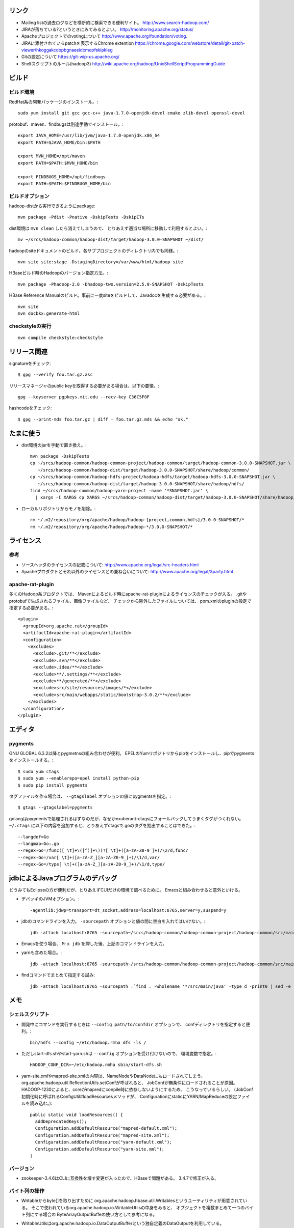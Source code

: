 リンク
======

- Mailing listの過去ログなどを横断的に検索できる便利サイト。
  http://www.search-hadoop.com/

- JIRAが落ちている?というときにみてみるとよい。
  http://monitoring.apache.org/status/

- Apacheプロジェクトでのvotingについて
  http://www.apache.org/foundation/voting.

- JIRAに添付されているpatchを表示するChrome extention
  https://chrome.google.com/webstore/detail/git-patch-viewer/hkoggakcdopbgnaeeidcmopfekipkleg

- Gitの設定について
  https://git-wip-us.apache.org/

- Shellスクリプトのルール(hadoop3)
  http://wiki.apache.org/hadoop/UnixShellScriptProgrammingGuide



ビルド
======

ビルド環境
----------

RedHat系の開発パッケージのインストール。::

  sudo yum install git gcc gcc-c++ java-1.7.0-openjdk-devel cmake zlib-devel openssl-devel

protobuf、maven、findbugsは別途手動でインストール。::

  export JAVA_HOME=/usr/lib/jvm/java-1.7.0-openjdk.x86_64
  export PATH=$JAVA_HOME/bin:$PATH
  
  export MVN_HOME=/opt/maven
  export PATH=$PATH:$MVN_HOME/bin
  
  export FINDBUGS_HOME=/opt/findbugs
  export PATH=$PATH:$FINDBUGS_HOME/bin


ビルドオプション
----------------

hadoop-distから実行できるようにpackage::
  
  mvn package -Pdist -Pnative -DskipTests -DskipITs

dist環境は ``mvn clean`` したら消えてしまうので、
とりあえず適当な場所に移動して利用するとよい。::

  mv ~/srcs/hadoop-common/hadoop-dist/target/hadoop-3.0.0-SNAPSHOT ~/dist/

hadoopのsiteドキュメントのビルド。各サブプロジェクトのディレクトリ内でも同様。::

  mvn site site:stage -DstagingDirectory=/var/www/html/hadoop-site

HBaseビルド時のHadoopのバージョン指定方法。::

  mvn package -Phadoop-2.0 -Dhadoop-two.version=2.5.0-SNAPSHOT -DskipTests

HBase Reference Manualのビルド。事前に一度siteをビルドして、Javadocを生成する必要がある。::

  mvn site
  mvn docbkx:generate-html


checkstyleの実行
----------------

::

  mvn compile checkstyle:checkstyle
  


リリース関連
============


signatureをチェック::

  $ gpg --verify foo.tar.gz.asc

リリースマネージャのpublic keyを取得する必要がある場合は、以下の要領。::
  
  gpg --keyserver pgpkeys.mit.edu --recv-key C36C5F0F

hashcodeをチェック::

  $ gpg --print-mds foo.tar.gz | diff - foo.tar.gz.mds && echo "ok."


たまに使う
==========

- dist環境のjarを手動で置き換え。::

    mvn package -DskipTests
    cp ~/srcs/hadoop-common/hadoop-common-project/hadoop-common/target/hadoop-common-3.0.0-SNAPSHOT.jar \
       ~/srcs/hadoop-common/hadoop-dist/target/hadoop-3.0.0-SNAPSHOT/share/hadoop/common/
    cp ~/srcs/hadoop-common/hadoop-hdfs-project/hadoop-hdfs/target/hadoop-hdfs-3.0.0-SNAPSHOT.jar \
       ~/srcs/hadoop-common/hadoop-dist/target/hadoop-3.0.0-SNAPSHOT/share/hadoop/hdfs/
    find ~/srcs/hadoop-common/hadoop-yarn-project -name '*SNAPSHOT.jar' \
      | xargs -I XARGS cp XARGS ~/srcs/hadoop-common/hadoop-dist/target/hadoop-3.0.0-SNAPSHOT/share/hadoop/yarn  


- ローカルリポジトリからモノを削除。::

    rm ~/.m2/repository/org/apache/hadoop/hadoop-{project,common,hdfs}/3.0.0-SNAPSHOT/*
    rm ~/.m2/repository/org/apache/hadoop/hadoop-*/3.0.0-SNAPSHOT/*


ライセンス
==========

参考
----

- ソースヘッダのライセンスの記載について:
  http://www.apache.org/legal/src-headers.html

- Apacheプロダクトとそれ以外のライセンスとの兼ね合いについて:
  http://www.apache.org/legal/3party.html


apache-rat-plugin
-----------------

多くのHadoop系プロダクトでは、
Mavenによるビルド時にapache-rat-pluginによるライセンスのチェックが入る。
.gitやprotobufで生成されるファイル、画像ファイルなど、
チェックから除外したファイルについては、
pom.xmlのpluginの設定で指定する必要がある。::

      <plugin>
        <groupId>org.apache.rat</groupId>
        <artifactId>apache-rat-plugin</artifactId>
        <configuration>
          <excludes>
            <exclude>.git/**</exclude>
            <exclude>.svn/**</exclude>
            <exclude>.idea/**</exclude>
            <exclude>**/.settings/**</exclude>
            <exclude>**/generated/**</exclude>
            <exclude>src/site/resources/images/*</exclude>
            <exclude>src/main/webapps/static/bootstrap-3.0.2/**</exclude>
          </excludes>
        </configuration>
      </plugin>


エディタ
========

pygments
--------

GNU GLOBAL 6.3.2以降とpygmetnsの組み合わせが便利。
EPELのYumリポジトリからpipをインストールし、pipでpygmentsをインストールする。::

  $ sudo yum ctags
  $ sudo yum --enablerepo=epel install python-pip
  $ sudo pip install pygments

タグファイルを作る場合は、 ``--gtagslabel`` オプションの値にpygmentsを指定。::

  $ gtags --gtagslabel=pygments

golangはpygmentsで処理されるはずなのだが、なぜかexuberant-ctagsにフォールバックしてうまくタグがつくれない。
``~/.ctags`` に以下の内容を追加すると、とりあえずctagsで.goのタグを抽出することはできた。::

  --langdef=Go
  --langmap=Go:.go
  --regex-Go=/func([ \t]+\([^)]+\))?[ \t]+([a-zA-Z0-9_]+)/\2/d,func/
  --regex-Go=/var[ \t]+([a-zA-Z_][a-zA-Z0-9_]+)/\1/d,var/
  --regex-Go=/type[ \t]+([a-zA-Z_][a-zA-Z0-9_]+)/\1/d,type/


jdbによるJavaプログラムのデバッグ
=================================

どうみてもEclipseの方が便利だが、とりあえずCUIだけの環境で調べるために。
Emacsと組み合わせると意外といける。

- デバッギのJVMオプション。::

    -agentlib:jdwp=transport=dt_socket,address=localhost:8765,server=y,suspend=y

- jdbのコマンドラインを入力。
  ``-sourcepath`` オプションと値の間に空白を入れてはいけない。::

    jdb -attach localhost:8765 -sourcepath~/srcs/hadoop-common/hadoop-common-project/hadoop-common/src/main/java:~/srcs/hadoop-common/hadoop-hdfs-project/hadoop-hdfs/src/main/java

- Emacsを使う場合、 ``M-x jdb`` を押した後、上記のコマンドラインを入力。

- yarnも含めた場合。::

    jdb -attach localhost:8765 -sourcepath~/srcs/hadoop-common/hadoop-common-project/hadoop-common/src/main/java:~/srcs/hadoop-common/hadoop-hdfs-project/hadoop-hdfs/src/main/java:~/srcs/hadoop-common/hadoop-yarn-project/hadoop-yarn/hadoop-yarn-api/src/main/java

- findコマンドでまとめて指定する試み::

    jdb -attach localhost:8765 -sourcepath .`find . -wholename '*/src/main/java' -type d -print0 | sed -e 's/\./\:\./g'`


メモ
====

シェルスクリプト
----------------

- 開発中にコマンドを実行するときは ``--config path/to/confdir`` オプションで、
  confディレクトリを指定すると便利。::

    bin/hdfs --config ~/etc/hadoop.rmha dfs -ls /

- ただしstart-dfs.shやstart-yarn.shは ``--config`` オプションを受け付けないので、
  環境変数で指定。::

    HADOOP_CONF_DIR=~/etc/hadoop.rmha sbin/start-dfs.sh 

- yarn-site.xmlやmapred-site.xmlの内容は、NameNodeやDataNodeにもロードされてしまう。
  org.apache.hadoop.util.ReflectionUtils.setConfが呼ばれると、
  JobConfが無条件にロードされることが原因。
  HADOOP-1230によると、coreがmapredにconpile時に依存しないようにするため、
  こうなっているらしい。
  (JobConf初期化時に呼ばれるConfigUtil#loadResourcesメソッドが、
  ConfigurationにstaticにYARN/MapReduceの設定ファイルを読み込む。)::
    
      public static void loadResources() {
        addDeprecatedKeys();
        Configuration.addDefaultResource("mapred-default.xml");
        Configuration.addDefaultResource("mapred-site.xml");
        Configuration.addDefaultResource("yarn-default.xml");
        Configuration.addDefaultResource("yarn-site.xml");
      }

バージョン
----------

- zookeeper-3.4.6はCLIに互換性を壊す変更が入ったので、HBaseで問題がある。
  3.4.7で修正が入る。


バイト列の操作
--------------

- Writableからbyte[]を取り出すために
  org.apache.hadoop.hbase.util.Writablesというユーティリティが用意されている。
  そこで使われているorg.apache.hadoop.io.WritableUtilsの中身をみると、
  オブジェクトを複数まとめて一つのバイト列にする場合の
  ByteArrayOutputBuffeの使い方として参考になる。

- WritableUtilsはorg.apache.hadoop.io.DataOutputBufferという独自定義のDataOutputを利用している。
  DataOutputBuffが内部で利用しているBufferはByteArrayOutputStreamの拡張で、
  byte[]をコピーせずに返せるようgetDataメソッドが追加されている。
  ただし、getDataで返ってくるバイト列は後ろの方にゴミが入っているので、
  getLengthメソッドでどこまでが正しいデータなのかを判断しなければならない。::

    private static class Buffer extends ByteArrayOutputStream {
      public byte[] getData() { return buf; }
      public int getLength() { return count; }

- KeyValueはCellというインタフェースの実装になった。
  Cellが提供するメソッドが推奨され、古いKeyValueのメソッドはdeprecatedに。


Mavenのエラー
-------------

以下のようなエラーメッセージを出力してビルドに失敗した。::

  [ERROR] Plugin org.apache.hadoop:hadoop-maven-plugins:3.0.0-SNAPSHOT or one of its dependencies could not be resolved: Failed to read artifact descriptor for org.apache.hadoop:hadoop-maven-plugins:jar:3.0.0-SNAPSHOT: Could not find artifact org.apache.hadoop:hadoop-main:pom:3.0.0-SNAPSHOT -> [Help 1]

hadoop-maven-pluginに依存しているhadoop-commonが、
hadoop-main (which is parent of hadoop-project which is parent of hadoop-maven-plugins)
を見つけられないという状況に見える。
ソースツリーのトップで以下を実行し、hadoop-mainのpomをローカルにインストールしたら解消した。::

  mvn install -pl :hadoop-main -DskipTests
